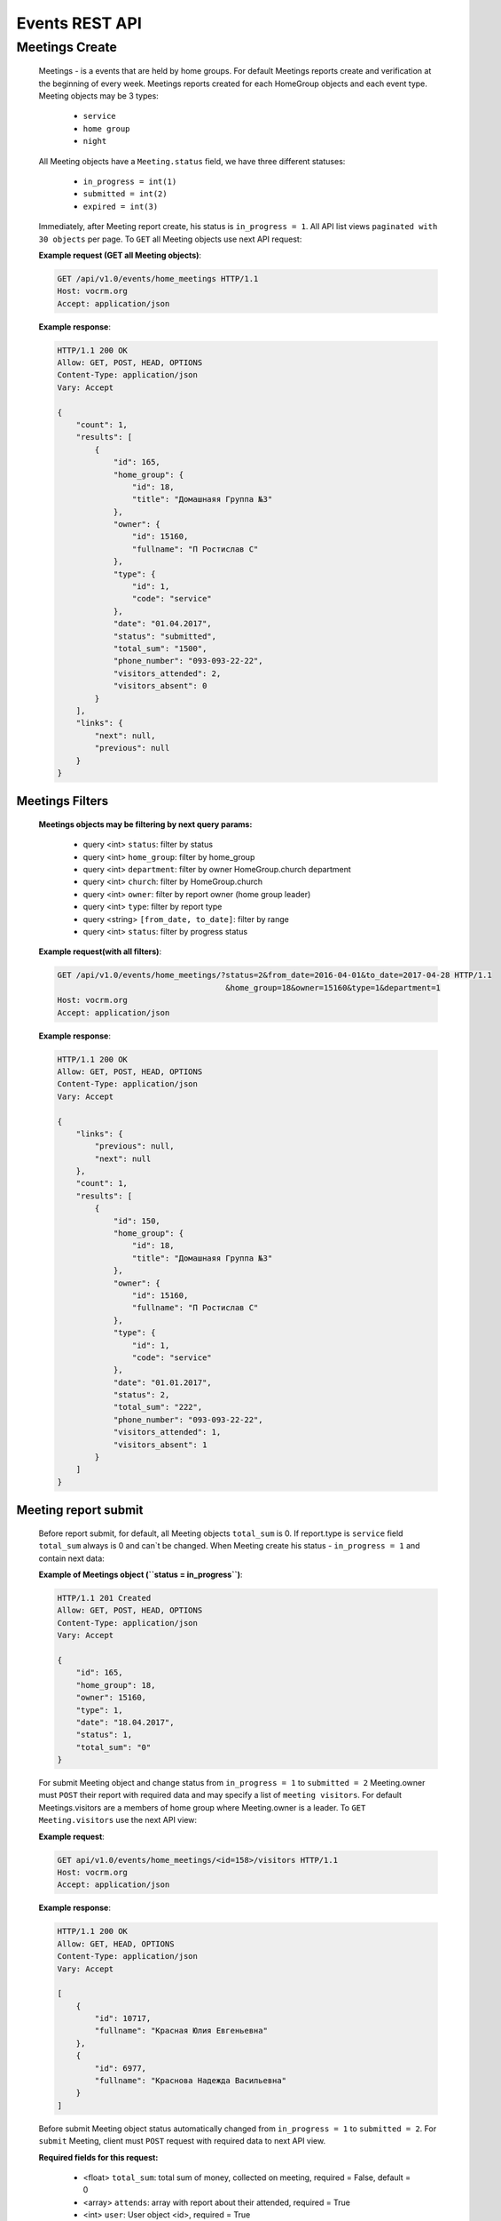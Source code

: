 ===============
Events REST API
===============



Meetings Create
---------------

    Meetings - is a events that are held by home groups.
    For default Meetings reports create and verification at the beginning of every week.
    Meetings reports created for each HomeGroup objects and each event type.
    Meeting objects may be 3 types:

        -   ``service``
        -   ``home group``
        -   ``night``

    All Meeting objects have a ``Meeting.status`` field, we have three different statuses:

        -   ``in_progress = int(1)``
        -   ``submitted = int(2)``
        -   ``expired = int(3)``

    Immediately, after Meeting report create, his status is ``in_progress = 1``.
    All API list views ``paginated with 30 objects`` per page.
    To ``GET`` all Meeting objects use next API request:

    **Example request (GET all Meeting objects)**:

    .. sourcecode:: http

        GET /api/v1.0/events/home_meetings HTTP/1.1
        Host: vocrm.org
        Accept: application/json

    **Example response**:

    .. sourcecode:: http

        HTTP/1.1 200 OK
        Allow: GET, POST, HEAD, OPTIONS
        Content-Type: application/json
        Vary: Accept

        {
            "count": 1,
            "results": [
                {
                    "id": 165,
                    "home_group": {
                        "id": 18,
                        "title": "Домашнаяя Группа №3"
                    },
                    "owner": {
                        "id": 15160,
                        "fullname": "П Ростислав С"
                    },
                    "type": {
                        "id": 1,
                        "code": "service"
                    },
                    "date": "01.04.2017",
                    "status": "submitted",
                    "total_sum": "1500",
                    "phone_number": "093-093-22-22",
                    "visitors_attended": 2,
                    "visitors_absent": 0
                }
            ],
            "links": {
                "next": null,
                "previous": null
            }
        }



Meetings Filters
________________

    **Meetings objects may be filtering by next query params:**

        - query <int> ``status``: filter by status
        - query <int> ``home_group``: filter by home_group
        - query <int> ``department``: filter by owner HomeGroup.church department
        - query <int> ``church``: filter by HomeGroup.church
        - query <int> ``owner``: filter by report owner (home group leader)
        - query <int> ``type``: filter by report type
        - query <string> ``[from_date, to_date]``: filter by range
        - query <int> ``status``: filter by progress status

    **Example request(with all filters)**:

    .. sourcecode:: http

        GET /api/v1.0/events/home_meetings/?status=2&from_date=2016-04-01&to_date=2017-04-28 HTTP/1.1
                                            &home_group=18&owner=15160&type=1&department=1
        Host: vocrm.org
        Accept: application/json

    **Example response**:

    .. sourcecode:: http

        HTTP/1.1 200 OK
        Allow: GET, POST, HEAD, OPTIONS
        Content-Type: application/json
        Vary: Accept

        {
            "links": {
                "previous": null,
                "next": null
            },
            "count": 1,
            "results": [
                {
                    "id": 150,
                    "home_group": {
                        "id": 18,
                        "title": "Домашнаяя Группа №3"
                    },
                    "owner": {
                        "id": 15160,
                        "fullname": "П Ростислав С"
                    },
                    "type": {
                        "id": 1,
                        "code": "service"
                    },
                    "date": "01.01.2017",
                    "status": 2,
                    "total_sum": "222",
                    "phone_number": "093-093-22-22",
                    "visitors_attended": 1,
                    "visitors_absent": 1
                }
            ]
        }




Meeting report submit
_____________________

    Before report submit, for default, all Meeting objects ``total_sum`` is 0.
    If report.type is ``service`` field ``total_sum`` always is 0 and can`t be changed.
    When Meeting create his status - ``in_progress = 1`` and contain next data:

    **Example of Meetings object (``status = in_progress``)**:

    .. sourcecode:: http

        HTTP/1.1 201 Created
        Allow: GET, POST, HEAD, OPTIONS
        Content-Type: application/json
        Vary: Accept

        {
            "id": 165,
            "home_group": 18,
            "owner": 15160,
            "type": 1,
            "date": "18.04.2017",
            "status": 1,
            "total_sum": "0"
        }

    For submit Meeting object and change status from ``in_progress = 1`` to ``submitted = 2`` Meeting.owner must
    ``POST`` their report with required data and may specify a list of ``meeting visitors``.
    For default Meetings.visitors are a members of home group where Meeting.owner is a leader.
    To ``GET Meeting.visitors`` use the next API view:

    **Example request**:

    .. sourcecode:: http

        GET api/v1.0/events/home_meetings/<id=158>/visitors HTTP/1.1
        Host: vocrm.org
        Accept: application/json

    **Example response**:

    .. sourcecode:: http

        HTTP/1.1 200 OK
        Allow: GET, HEAD, OPTIONS
        Content-Type: application/json
        Vary: Accept

        [
            {
                "id": 10717,
                "fullname": "Красная Юлия Евгеньевна"
            },
            {
                "id": 6977,
                "fullname": "Краснова Надежда Васильевна"
            }
        ]

    Before submit Meeting object status automatically changed from ``in_progress = 1`` to ``submitted = 2``.
    For ``submit`` Meeting, client must ``POST`` request with required data to next API view.

    **Required fields for this request:**

        -   <float> ``total_sum``: total sum of money, collected on meeting, required = False, default = 0
        -   <array> ``attends``: array with report about their attended, required = True
        -   <int> ``user``: User object <id>, required = True
        -   <boolean> ``attended``: `True` if visitor attended else `False`, required = False, default = False
        -   <str> ``note``: Meeting owner note about visitors, required = False, default = ''
        -   <datetime> ``date``: date when Meeting was held, required = True

    **All other required fields automatically adds in each Meeting object:**

        -   <int> ``home_group``: Meeting.home_group
        -   <int> ``owner``: Meeting.owner
        -   <int> ``type``: Meeting.type
        -   <int> ``status``: Meeting.status

    **Example request**:

    .. sourcecode:: http

        POST /api/v1.0/events/home_meetings/<id=165>/submit  HTTP/1.1
        Host: vocrm.org
        Accept: application/json
        content-type: application/json

        {
            "id": 165,
            "date": "2017-04-01",
            "total_sum": "1500",
            "attends": [
                {
                    "id": 340,
                    "user": 10717,
                    "attended": true,
                    "note": "Comment"
                },
                {
                    "id": 341,
                    "user": 6977,
                    "attended": true,
                    "note": "Comment"
                }
            ]
        }

    **Example response**:

    .. sourcecode:: http

        HTTP/1.1 201 Created
        Allow: POST, OPTIONS
        Content-Type: application/json
        Vary: Accept

        {
            "id": 165,
            "home_group": {
                "id": 18,
                "title": "Домашнаяя Группа №3"
            },
            "owner": {
                "id": 15160,
                "fullname": "П Ростислав С"
            },
            "type": {
                "id": 1,
                "code": "service"
            },
            "date": "01.04.2017",
            "status": 2,
            "total_sum": "1500",
            "attends": [
                {
                    "id": 340,
                    "user": 10717,
                    "attended": true,
                    "note": "Comment"
                },
                {
                    "id": 341,
                    "user": 6977,
                    "attended": true,
                    "note": "Comment"
                }
            ]
        }

    Meeting.status changed to ``expired = 3`` automatically.
    When next week started and Meeting report status stayed ``in_progress = 1``



Meeting Report Update
_____________________

    Meetings provide a ``UPDATE`` method only for reports with Meeting.status ``submitted = 2``.
    Fields that can be updated:

        -   ``date`` - date when report was submitted
        -   ``total_sum`` - total sum of donations on event
        -   ``attends['attended']`` - count of visitors attends
        -   ``attends['note']`` - Meeting.owner comment about visitor

    To ``UPDATE`` a Meeting object send request for next API view:

    **Example request**:

    .. sourcecode:: http

        PUT /api/v1.0/events/home_meetings/<id=165> HTTP/1.1
        Host: vocrm.org
        Accept: application/json
        content-type: application/json

        {
            "id": 165,
            "date": "2017-04-01",
            "total_sum": "35000",
            "attends": [
                {
                    "id": 340,
                    "user": 10717,
                    "attended": false,
                    "note": "Update Comment"
                },
                {
                    "id": 341,
                    "user": 6977,
                    "attended": false,
                    "note": "Update Comment"
                }
            ]
        }


    **Example response**:

    .. sourcecode:: http

        HTTP/1.1 201 Created
        Allow: GET, PUT, PATCH, HEAD, OPTIONS
        Content-Type: application/json
        Vary: Accept

        {
            "id": 165,
            "home_group": {
                "id": 18,
                "title": "Домашнаяя Группа №3"
            },
            "owner": {
                "id": 15160,
                "fullname": "П Ростислав С"
            },
            "type": {
                "id": 1,
                "code": "service"
            },
            "date": "01.04.2017",
            "status": 2,
            "total_sum": "35000",
            "attends": [
                {
                    "id": 340,
                    "user": 10717,
                    "attended": false,
                    "note": "Update Comment"
                },
                {
                    "id": 341,
                    "user": 6977,
                    "attended": false,
                    "note": "Update Comment"
                }
            ]
        }

    **Example request (reports with status ``in_progress`` or ``expired``)**:

    .. sourcecode:: http

        GET /api/v1.0/events/home_meetings HTTP/1.1
        Host: vocrm.org
        Accept: application/json
        content-type: application/json

        {
            "id": 166,
            "date": "2017-04-14",
            "total_sum": "15000",
            "attends": []
        }

    **Example response (Bad request)**

    .. sourcecode:: http

        HTTP/1.1 400 Bad Request
        Allow: GET, PUT, PATCH, HEAD, OPTIONS
        Content-Type: application/json
        Vary: Accept

        [
            "Невозможно обновить методом UPDATE.
             Отчет - {Отчет ДГ - Домашняя Группа №1 (Ночная Молитва): 14 April 2017}
             еще небыл подан."
        ]




Meetings Statistics
___________________

    Meetings supports ``GET`` statistics API witch consists a summary values for requested query.

    **Meetings statistics contains next data**:

        -   query <int> ``total_visitors``: total Meetings visitors count
        -   query <int> ``total_visits``: count of visitors that attended
        -   query <int> ``total_absent``: count of visitors that was absent
        -   query <float> ``total_donations``: sum of all donations
        -   query <int> ``reports_in_progress``: count of reports with status - ``in_progress = 1``
        -   query <int> ``reports_submitted``: count of reports with status - ``submitted = 1``
        -   query <int> ``reports_expired``: count of reports with status - ``expired = 3``

    **Example request**:

    .. sourcecode:: http

        GET /api/v1.0/events/home_groups/statistics HTTP/1.1
        Host: vocrm.org
        Accept: application/json

    **Example response**

    .. sourcecode:: http

        HTTP/1.1 200 OK
        Allow: GET, HEAD, OPTIONS
        Content-Type: application/json
        Vary: Accept

        {
            "total_visitors": 4,
            "total_visits": 1,
            "total_absent": 3,
            "total_donations": "35000",
            "new_repentance": 0,
            "reports_in_progress": 1,
            "reports_submitted": 4,
            "reports_expired": 0
        }




Meetings Statistics Filters
___________________________

    **Meetings reports supports a filters for next query params:**

    -   query <int> ``status``: filter by Meeting status
    -   query <int> ``home_group``: filter by home group
    -   query <int> ``department``: filter by owner department
    -   query <int> ``church``: filter by home group church
    -   query <int> ``owner``: filter by Meeting owner (home group leader)
    -   query <int> ``type``: filter by Meeting type
    -   query <string> ``from_date, to_date``: filter by date range

    **Example response**:

    .. sourcecode:: http

        GET /api/v1.0/events/home_meetings/statistics/?department=1&church=26&home_group=18 HTTP/1.1
                        &owner=15160&type=1&from_date=2016-01-01&to_date=2017-05-05&status
        Host: vocrm.org
        Accept: application/json

    **Example response**:

    .. sourcecode:: http

        HTTP/1.1 200 OK
        Allow: GET, HEAD, OPTIONS
        Content-Type: application/json
        Vary: Accept

        {
            "total_visitors": 4,
            "total_visits": 1,
            "total_absent": 3,
            "total_donations": "35000",
            "new_repentance": 4,
            "reports_in_progress": 0,
            "reports_submitted": 4,
            "reports_expired": 0
        }
